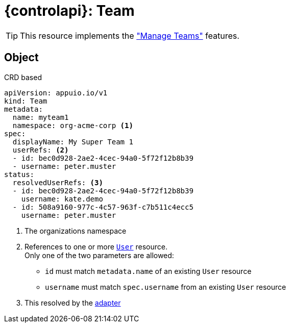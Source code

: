 = {controlapi}: Team

TIP: This resource implements the xref:references/functional-requirements/portal.adoc#_feature_manage_teams["Manage Teams"] features.

== Object

.CRD based
[source,yaml]
----
apiVersion: appuio.io/v1
kind: Team
metadata:
  name: myteam1
  namespace: org-acme-corp <1>
spec:
  displayName: My Super Team 1
  userRefs: <2>
  - id: bec0d928-2ae2-4cec-94a0-5f72f12b8b39
  - username: peter.muster
status:
  resolvedUserRefs: <3>
  - id: bec0d928-2ae2-4cec-94a0-5f72f12b8b39
    username: kate.demo
  - id: 508a9160-977c-4c57-963f-c7b511c4ecc5
    username: peter.muster
----
<1> The organizations namespace
<2> References to one or more xref:references/architecture/control-api-user.adoc[`User`] resource. +
    Only one of the two parameters are allowed:

    * `id` must match `metadata.name` of an existing `User` resource
    * `username` must match `spec.username` from an existing `User` resource
<3> This resolved by the xref:explanation/system/details-adapters.adoc[adapter]
